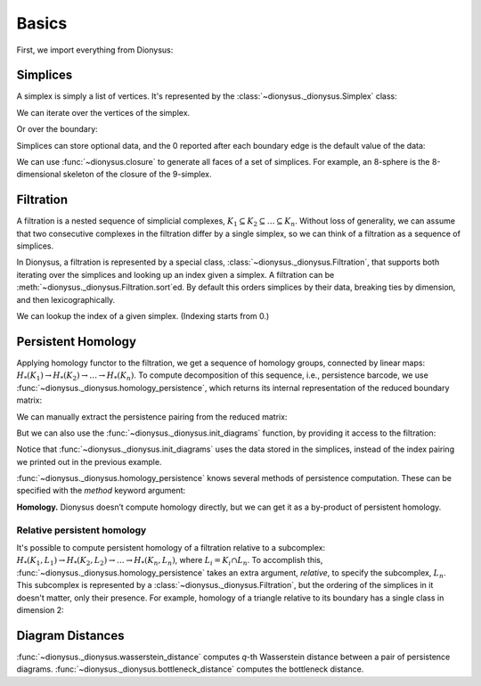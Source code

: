 Basics
======

First, we import everything from Dionysus:

.. doctest::

    >>> from __future__ import print_function   # if you are using Python 2
    >>> import dionysus as d

Simplices
---------

A simplex is simply a list of vertices. It's represented by the :class:`~dionysus._dionysus.Simplex` class:

.. doctest::

    >>> s = d.Simplex([0,1,2])
    >>> print("Dimension:", s.dimension())
    Dimension: 2

We can iterate over the vertices of the simplex.

.. doctest::

    >>> for v in s:
    ...     print(v)
    0
    1
    2

Or over the boundary:

.. doctest::

    >>> for sb in s.boundary():
    ...     print(sb)
    <1,2> 0
    <0,2> 0
    <0,1> 0

Simplices can store optional data, and the 0 reported after each boundary edge is the default value of the data:

.. doctest::

    >>> s.data = 5
    >>> print(s)
    <0,1,2> 5

We can use :func:`~dionysus.closure` to generate all faces of a set of
simplices. For example, an 8-sphere is the 8-dimensional skeleton of the
closure of the 9-simplex.

.. doctest::

    >>> simplex9 = d.Simplex([0,1,2,3,4,5,6,7,8,9])
    >>> sphere8  = d.closure([simplex9], 8)
    >>> print(len(sphere8))
    1022

Filtration
----------

A filtration is a nested sequence of simplicial complexes,
:math:`K_1 \subseteq K_2 \subseteq \ldots \subseteq K_n`.
Without loss of generality, we can assume that
two consecutive complexes in the filtration differ by a single simplex, so we can think of
a filtration as a sequence of simplices.

.. image:: figures/filtration.png

In Dionysus, a filtration is represented by a special class,
:class:`~dionysus._dionysus.Filtration`, that supports both iterating over the
simplices and looking up an index given a simplex. A filtration can be
:meth:`~dionysus._dionysus.Filtration.sort`\ ed. By default this orders
simplices by their data, breaking ties by dimension, and then
lexicographically.

.. doctest::

    >>> simplices = [([2], 4), ([1,2], 5), ([0,2], 6),
    ...              ([0], 1),   ([1], 2), ([0,1], 3)]
    >>> f = d.Filtration()
    >>> for vertices, time in simplices:
    ...     f.append(d.Simplex(vertices, time))
    >>> f.sort()
    >>> for s in f:
    ...    print(s)
    <0> 1
    <1> 2
    <0,1> 3
    <2> 4
    <1,2> 5
    <0,2> 6

We can lookup the index of a given simplex. (Indexing starts from 0.)

.. doctest::

    >>> print(f.index(d.Simplex([1,2])))
    4

Persistent Homology
-------------------

Applying homology functor to the filtration, we get a sequence of homology groups, connected by linear maps:
:math:`H_*(K_1) \to H_*(K_2) \to \ldots \to H_*(K_n)`. To compute decomposition of this sequence, i.e., persistence barcode,
we use :func:`~dionysus._dionysus.homology_persistence`, which returns its internal representation of the reduced boundary matrix:

.. doctest::
   :options: +NORMALIZE_WHITESPACE

    >>> m = d.homology_persistence(f)
    >>> for i,c in enumerate(m):
    ...     print(i, c)
    0
    1
    2 1*0 + 1*1
    3
    4 1*1 + 1*3
    5

.. image:: figures/barcode.png

We can manually extract the persistence pairing from the reduced matrix:

.. doctest::

    >>> for i in range(len(m)):
    ...     if m.pair(i) < i: continue      # skip negative simplices
    ...     dim = f[i].dimension()
    ...     if m.pair(i) != m.unpaired:
    ...         print(dim, i, m.pair(i))
    ...     else:
    ...         print(dim, i)
    0 0
    0 1 2
    0 3 4
    1 5

But we can also use the :func:`~dionysus._dionysus.init_diagrams` function, by providing it access to the filtration:

.. doctest::

    >>> dgms = d.init_diagrams(m, f)
    >>> print(dgms)
    [Diagram with 3 points, Diagram with 1 points]
    >>> for i, dgm in enumerate(dgms):
    ...     for pt in dgm:
    ...         print(i, pt.birth, pt.death)
    0 1.0 inf
    0 2.0 3.0
    0 4.0 5.0
    1 6.0 inf

Notice that :func:`~dionysus._dionysus.init_diagrams` uses the data stored in
the simplices, instead of the index pairing we printed out in the previous
example.

:func:`~dionysus._dionysus.homology_persistence` knows several methods of
persistence computation. These can be specified with the `method` keyword
argument:

.. doctest::

    >>> m = d.homology_persistence(f, method = 'column')


**Homology.**
Dionysus doesn’t compute homology directly, but we can get it as a by-product
of persistent homology.

.. doctest::

    >>> f = d.Filtration(sphere8)
    >>> f.sort()
    >>> m = d.homology_persistence(f, prime=2)
    >>> dgms = d.init_diagrams(m, f)
    >>> for i, dgm in enumerate(dgms):
    ...     print("Dimension:", i)
    ...     for p in dgm:
    ...         print(p)
    Dimension: 0
    (0,inf)
    Dimension: 1
    Dimension: 2
    Dimension: 3
    Dimension: 4
    Dimension: 5
    Dimension: 6
    Dimension: 7
    Dimension: 8
    (0,inf)

.. _relative-persistence:

Relative persistent homology
~~~~~~~~~~~~~~~~~~~~~~~~~~~~

It's possible to compute persistent homology of a filtration relative to a subcomplex:
:math:`H_*(K_1, L_1) \to H_*(K_2, L_2) \to \ldots \to H_*(K_n, L_n)`, where :math:`L_i = K_i \cap L_n`.
To accomplish this,
:func:`~dionysus._dionysus.homology_persistence` takes an extra argument,
`relative`, to specify the subcomplex, :math:`L_n`. This subcomplex is
represented by a :class:`~dionysus._dionysus.Filtration`, but the ordering of
the simplices in it doesn't matter, only their presence.
For example, homology of a triangle relative to its boundary has a single class in dimension 2:

.. doctest::

    >>> f = d.Filtration(d.closure([d.Simplex([0,1,2])], 2))
    >>> f.sort()
    >>> f1 = d.Filtration([s for s in f if s.dimension() <= 1])

    >>> m = d.homology_persistence(f, relative = f1)
    >>> dgms = d.init_diagrams(m, f)
    >>> for i, dgm in enumerate(dgms):
    ...     print("Dimension:", i)
    ...     for p in dgm:
    ...         print(p)
    Dimension: 0
    Dimension: 1
    Dimension: 2
    (0,inf)

.. _diagram-distances:

Diagram Distances
-----------------

:func:`~dionysus._dionysus.wasserstein_distance` computes `q`-th Wasserstein distance between a pair of persistence diagrams.
:func:`~dionysus._dionysus.bottleneck_distance` computes the bottleneck distance.

.. testsetup::

    import numpy as np
    np.random.seed(0)

.. doctest::

    >>> f1 = d.fill_rips(np.random.random((20, 2)), 2, 1)
    >>> m1 = d.homology_persistence(f1)
    >>> dgms1 = d.init_diagrams(m1, f1)
    >>> f2 = d.fill_rips(np.random.random((20, 2)), 2, 1)
    >>> m2 = d.homology_persistence(f2)
    >>> dgms2 = d.init_diagrams(m2, f2)
    >>> wdist = d.wasserstein_distance(dgms1[1], dgms2[1], q=2)
    >>> print("2-Wasserstein distance between 1-dimensional persistence diagrams:", wdist)
    2-Wasserstein distance between 1-dimensional persistence diagrams: 0.037361082536
    >>> bdist = d.bottleneck_distance(dgms1[1], dgms2[1])
    >>> print("Bottleneck distance between 1-dimensional persistence diagrams:", bdist)
    Bottleneck distance between 1-dimensional persistence diagrams: 0.0336918905377
